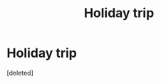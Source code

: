 #+TITLE: Holiday trip

* Holiday trip
:PROPERTIES:
:Score: 2
:DateUnix: 1500207106.0
:DateShort: 2017-Jul-16
:FlairText: Fic Search
:END:
[deleted]

